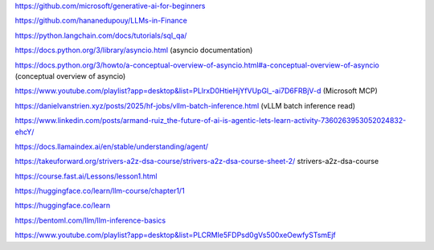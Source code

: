 https://github.com/microsoft/generative-ai-for-beginners

https://github.com/hananedupouy/LLMs-in-Finance

https://python.langchain.com/docs/tutorials/sql_qa/

https://docs.python.org/3/library/asyncio.html (asyncio documentation)

https://docs.python.org/3/howto/a-conceptual-overview-of-asyncio.html#a-conceptual-overview-of-asyncio (conceptual overview of asyncio)

https://www.youtube.com/playlist?app=desktop&list=PLlrxD0HtieHjYfVUpGl_-ai7D6FRBjV-d (Microsoft MCP)

https://danielvanstrien.xyz/posts/2025/hf-jobs/vllm-batch-inference.html (vLLM batch inference read)

https://www.linkedin.com/posts/armand-ruiz_the-future-of-ai-is-agentic-lets-learn-activity-7360263953052024832-ehcY/

https://docs.llamaindex.ai/en/stable/understanding/agent/

https://takeuforward.org/strivers-a2z-dsa-course/strivers-a2z-dsa-course-sheet-2/ strivers-a2z-dsa-course

https://course.fast.ai/Lessons/lesson1.html 

https://huggingface.co/learn/llm-course/chapter1/1

https://huggingface.co/learn

https://bentoml.com/llm/llm-inference-basics


https://www.youtube.com/playlist?app=desktop&list=PLCRMIe5FDPsd0gVs500xeOewfySTsmEjf

